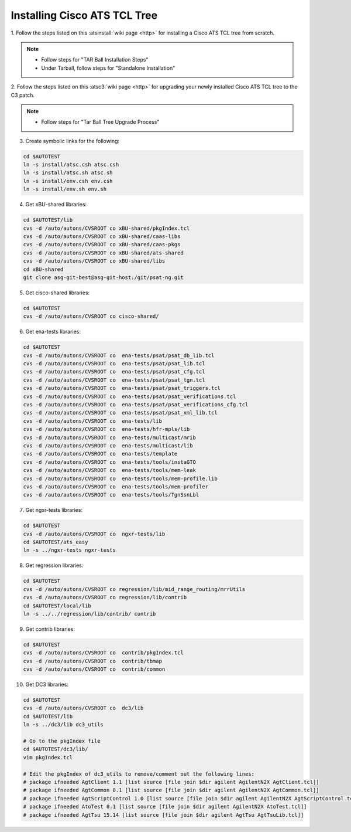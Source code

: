 .. _atstcltree:

Installing Cisco ATS TCL Tree
=============================


1. Follow the steps listed on this :atsinstall:`wiki page <http>` for installing
a Cisco ATS TCL tree from scratch.

.. note::
	* Follow steps for "TAR Ball Installation Steps"
	* Under Tarball, follow steps for "Standalone Installation"


2. Follow the steps listed on this :atsc3:`wiki page <http>` for upgrading your
newly installed Cisco ATS TCL tree to the C3 patch.

.. note::
	* Follow steps for "Tar Ball Tree Upgrade Process"


3. Create symbolic links for the following:

.. code-block:: bash

	cd $AUTOTEST
	ln -s install/atsc.csh atsc.csh
	ln -s install/atsc.sh atsc.sh
	ln -s install/env.csh env.csh
	ln -s install/env.sh env.sh


4. Get xBU-shared libraries:

.. code-block:: bash

	cd $AUTOTEST/lib
	cvs -d /auto/autons/CVSROOT co xBU-shared/pkgIndex.tcl
	cvs -d /auto/autons/CVSROOT co xBU-shared/caas-libs
	cvs -d /auto/autons/CVSROOT co xBU-shared/caas-pkgs
	cvs -d /auto/autons/CVSROOT co xBU-shared/ats-shared
	cvs -d /auto/autons/CVSROOT co xBU-shared/libs
	cd xBU-shared
	git clone asg-git-best@asg-git-host:/git/psat-ng.git


5. Get cisco-shared libraries:

.. code-block:: bash

	cd $AUTOTEST
	cvs -d /auto/autons/CVSROOT co cisco-shared/


6. Get ena-tests libraries:

.. code-block:: bash

	cd $AUTOTEST
	cvs -d /auto/autons/CVSROOT co  ena-tests/psat/psat_db_lib.tcl
	cvs -d /auto/autons/CVSROOT co  ena-tests/psat/psat_lib.tcl
	cvs -d /auto/autons/CVSROOT co  ena-tests/psat/psat_cfg.tcl
	cvs -d /auto/autons/CVSROOT co  ena-tests/psat/psat_tgn.tcl
	cvs -d /auto/autons/CVSROOT co  ena-tests/psat/psat_triggers.tcl
	cvs -d /auto/autons/CVSROOT co  ena-tests/psat/psat_verifications.tcl
	cvs -d /auto/autons/CVSROOT co  ena-tests/psat/psat_verifications_cfg.tcl
	cvs -d /auto/autons/CVSROOT co  ena-tests/psat/psat_xml_lib.tcl
	cvs -d /auto/autons/CVSROOT co  ena-tests/lib
	cvs -d /auto/autons/CVSROOT co  ena-tests/hfr-mpls/lib
	cvs -d /auto/autons/CVSROOT co  ena-tests/multicast/mrib
	cvs -d /auto/autons/CVSROOT co  ena-tests/multicast/lib
	cvs -d /auto/autons/CVSROOT co  ena-tests/template
	cvs -d /auto/autons/CVSROOT co  ena-tests/tools/instaGTO
	cvs -d /auto/autons/CVSROOT co  ena-tests/tools/mem-leak
	cvs -d /auto/autons/CVSROOT co  ena-tests/tools/mem-profile.lib
	cvs -d /auto/autons/CVSROOT co  ena-tests/tools/mem-profiler
	cvs -d /auto/autons/CVSROOT co  ena-tests/tools/TgnSsnLbl


7. Get ngxr-tests libraries:

.. code-block:: bash

	cd $AUTOTEST
	cvs -d /auto/autons/CVSROOT co  ngxr-tests/lib
	cd $AUTOTEST/ats_easy
	ln -s ../ngxr-tests ngxr-tests


8. Get regression libraries:

.. code-block:: bash

	cd $AUTOTEST
	cvs -d /auto/autons/CVSROOT co regression/lib/mid_range_routing/mrrUtils
	cvs -d /auto/autons/CVSROOT co regression/lib/contrib
	cd $AUTOTEST/local/lib
	ln -s ../../regression/lib/contrib/ contrib


9. Get contrib libraries:

.. code-block:: bash

	cd $AUTOTEST
	cvs -d /auto/autons/CVSROOT co  contrib/pkgIndex.tcl
	cvs -d /auto/autons/CVSROOT co  contrib/tbmap
	cvs -d /auto/autons/CVSROOT co  contrib/common


10. Get DC3 libraries:

.. code-block:: bash

	cd $AUTOTEST
	cvs -d /auto/autons/CVSROOT co  dc3/lib
	cd $AUTOTEST/lib
	ln -s ../dc3/lib dc3_utils
 
	# Go to the pkgIndex file
	cd $AUTOTEST/dc3/lib/
	vim pkgIndex.tcl

	# Edit the pkgIndex of dc3_utils to remove/comment out the following lines:
	# package ifneeded AgtClient 1.1 [list source [file join $dir agilent AgilentN2X AgtClient.tcl]]
	# package ifneeded AgtCommon 0.1 [list source [file join $dir agilent AgilentN2X AgtCommon.tcl]]
	# package ifneeded AgtScriptControl 1.0 [list source [file join $dir agilent AgilentN2X AgtScriptControl.tcl]]
	# package ifneeded AtoTest 0.1 [list source [file join $dir agilent AgilentN2X AtoTest.tcl]]
	# package ifneeded AgtTsu 15.14 [list source [file join $dir agilent AgtTsu AgtTsuLib.tcl]]

